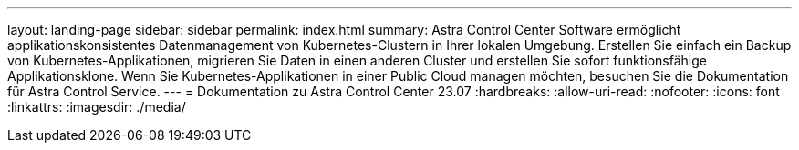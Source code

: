 ---
layout: landing-page 
sidebar: sidebar 
permalink: index.html 
summary: Astra Control Center Software ermöglicht applikationskonsistentes Datenmanagement von Kubernetes-Clustern in Ihrer lokalen Umgebung. Erstellen Sie einfach ein Backup von Kubernetes-Applikationen, migrieren Sie Daten in einen anderen Cluster und erstellen Sie sofort funktionsfähige Applikationsklone. Wenn Sie Kubernetes-Applikationen in einer Public Cloud managen möchten, besuchen Sie die Dokumentation für Astra Control Service. 
---
= Dokumentation zu Astra Control Center 23.07
:hardbreaks:
:allow-uri-read: 
:nofooter: 
:icons: font
:linkattrs: 
:imagesdir: ./media/


